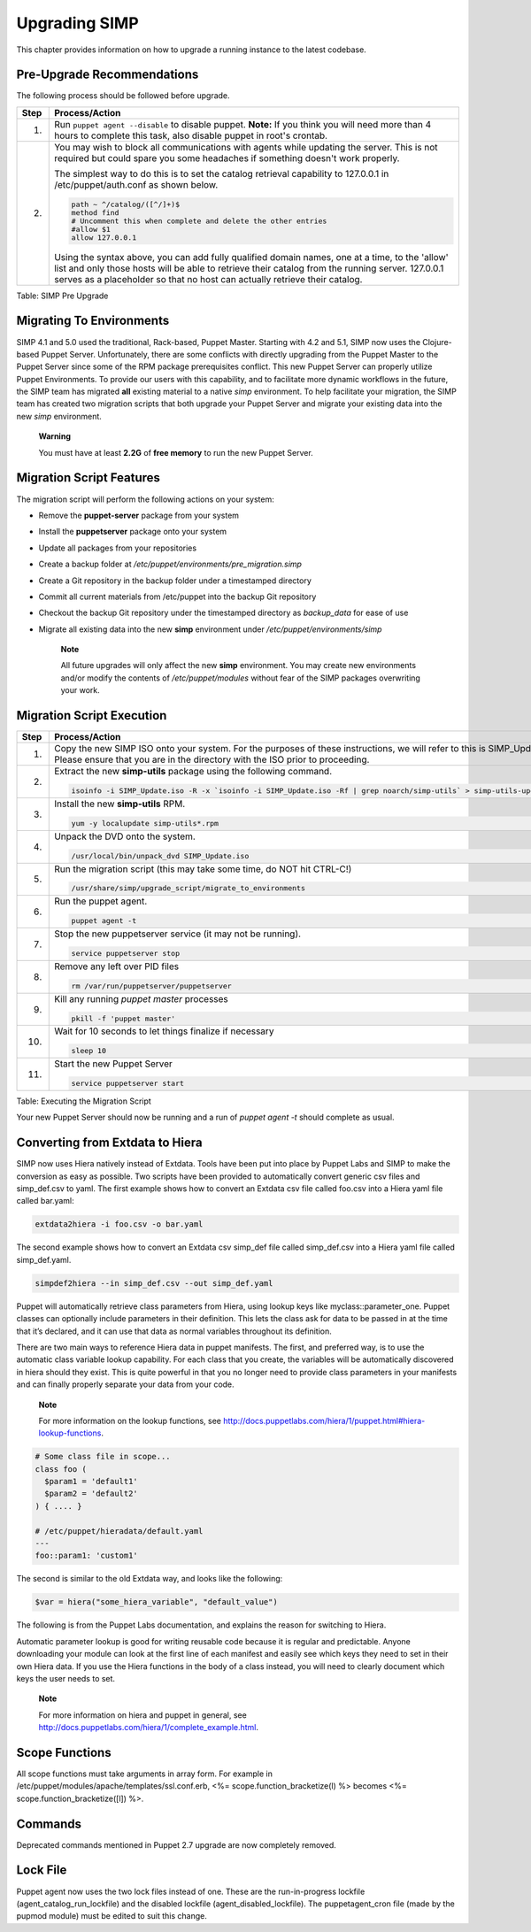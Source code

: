 Upgrading SIMP
==============

This chapter provides information on how to upgrade a running instance
to the latest codebase.

Pre-Upgrade Recommendations
---------------------------

The following process should be followed before upgrade.

+--------+------------------------------------------------------------------------------------------------------------------------------------------------------------------------------------------------------------------------------------------------------------------------------------+
| Step   | Process/Action                                                                                                                                                                                                                                                                     |
+========+====================================================================================================================================================================================================================================================================================+
| 1.     | Run ``puppet agent --disable`` to disable puppet.                                                                                                                                                                                                                                  |
|        | **Note:** If you think you will need more than 4 hours to complete this task, also disable puppet in root's crontab.                                                                                                                                                               |
+--------+------------------------------------------------------------------------------------------------------------------------------------------------------------------------------------------------------------------------------------------------------------------------------------+
| 2.     | You may wish to block all communications with agents while updating the server. This is not required but could spare you some headaches if something doesn't work properly.                                                                                                        |
|        |                                                                                                                                                                                                                                                                                    |
|        | The simplest way to do this is to set the catalog retrieval capability to 127.0.0.1 in /etc/puppet/auth.conf as shown below.                                                                                                                                                       |
|        |                                                                                                                                                                                                                                                                                    |
|        | .. code-block:: Bash                                                                                                                                                                                                                                                               |
|        |                                                                                                                                                                                                                                                                                    |
|        |           path ~ ^/catalog/([^/]+)$                                                                                                                                                                                                                                                |
|        |           method find                                                                                                                                                                                                                                                              |
|        |           # Uncomment this when complete and delete the other entries                                                                                                                                                                                                              |
|        |           #allow $1                                                                                                                                                                                                                                                                |
|        |           allow 127.0.0.1                                                                                                                                                                                                                                                          |
|        |                                                                                                                                                                                                                                                                                    |
|        |                                                                                                                                                                                                                                                                                    |
|        | Using the syntax above, you can add fully qualified domain names, one at a time, to the 'allow' list and only those hosts will be able to retrieve their catalog from the running server. 127.0.0.1 serves as a placeholder so that no host can actually retrieve their catalog.   |
+--------+------------------------------------------------------------------------------------------------------------------------------------------------------------------------------------------------------------------------------------------------------------------------------------+

Table: SIMP Pre Upgrade

Migrating To Environments
-------------------------

SIMP 4.1 and 5.0 used the traditional, Rack-based, Puppet Master.
Starting with 4.2 and 5.1, SIMP now uses the Clojure-based Puppet
Server. Unfortunately, there are some conflicts with directly upgrading
from the Puppet Master to the Puppet Server since some of the RPM
package prerequisites conflict. This new Puppet Server can properly
utilize Puppet Environments. To provide our users with this capability,
and to facilitate more dynamic workflows in the future, the SIMP team
has migrated **all** existing material to a native *simp* environment.
To help facilitate your migration, the SIMP team has created two
migration scripts that both upgrade your Puppet Server and migrate your
existing data into the new *simp* environment.

    **Warning**

    You must have at least **2.2G** of **free memory** to run the new
    Puppet Server.

Migration Script Features
-------------------------

The migration script will perform the following actions on your system:

-  Remove the **puppet-server** package from your system

-  Install the **puppetserver** package onto your system

-  Update all packages from your repositories

-  Create a backup folder at
   */etc/puppet/environments/pre\_migration.simp*

-  Create a Git repository in the backup folder under a timestamped
   directory

-  Commit all current materials from /etc/puppet into the backup Git
   repository

-  Checkout the backup Git repository under the timestamped directory as
   *backup\_data* for ease of use

-  Migrate all existing data into the new **simp** environment under
   */etc/puppet/environments/simp*

    **Note**

    All future upgrades will only affect the new **simp** environment.
    You may create new environments and/or modify the contents of
    */etc/puppet/modules* without fear of the SIMP packages overwriting
    your work.

Migration Script Execution
--------------------------

+--------+-------------------------------------------------------------------------------------------------------------------------------+
| Step   | Process/Action                                                                                                                |
+========+===============================================================================================================================+
| 1.     | Copy the new SIMP ISO onto your system. For the purposes of these instructions, we will refer to this is                      |
|        | SIMP\_Update.iso. Please ensure that you are in the directory with the ISO prior to proceeding.                               |
+--------+-------------------------------------------------------------------------------------------------------------------------------+
| 2.     | Extract the new **simp-utils** package using the following command.                                                           |
|        |                                                                                                                               |
|        | .. code-block:: Bash                                                                                                          |
|        |                                                                                                                               |
|        |           isoinfo -i SIMP_Update.iso -R -x `isoinfo -i SIMP_Update.iso -Rf | grep noarch/simp-utils` > simp-utils-update.rpm  |
|        |                                                                                                                               |
+--------+-------------------------------------------------------------------------------------------------------------------------------+
| 3.     | Install the new **simp-utils** RPM.                                                                                           |
|        |                                                                                                                               |
|        | .. code-block:: Bash                                                                                                          |
|        |                                                                                                                               |
|        |           yum -y localupdate simp-utils*.rpm                                                                                  |
|        |                                                                                                                               |
+--------+-------------------------------------------------------------------------------------------------------------------------------+
| 4.     | Unpack the DVD onto the system.                                                                                               |
|        |                                                                                                                               |
|        | .. code-block:: Bash                                                                                                          |
|        |                                                                                                                               |
|        |           /usr/local/bin/unpack_dvd SIMP_Update.iso                                                                           |
|        |                                                                                                                               |
+--------+-------------------------------------------------------------------------------------------------------------------------------+
| 5.     | Run the migration script (this may take some time, do NOT hit CTRL-C!)                                                        |
|        |                                                                                                                               |
|        | .. code-block:: Bash                                                                                                          |
|        |                                                                                                                               |
|        |           /usr/share/simp/upgrade_script/migrate_to_environments                                                              |
|        |                                                                                                                               |
+--------+-------------------------------------------------------------------------------------------------------------------------------+
| 6.     | Run the puppet agent.                                                                                                         |
|        |                                                                                                                               |
|        | .. code-block:: Bash                                                                                                          |
|        |                                                                                                                               |
|        |           puppet agent -t                                                                                                     |
|        |                                                                                                                               |
+--------+-------------------------------------------------------------------------------------------------------------------------------+
| 7.     | Stop the new puppetserver service (it may not be running).                                                                    |
|        |                                                                                                                               |
|        | .. code-block:: Bash                                                                                                          |
|        |                                                                                                                               |
|        |           service puppetserver stop                                                                                           |
|        |                                                                                                                               |
+--------+-------------------------------------------------------------------------------------------------------------------------------+
| 8.     | Remove any left over PID files                                                                                                |
|        |                                                                                                                               |
|        | .. code-block:: Bash                                                                                                          |
|        |                                                                                                                               |
|        |           rm /var/run/puppetserver/puppetserver                                                                               |
|        |                                                                                                                               |
+--------+-------------------------------------------------------------------------------------------------------------------------------+
| 9.     | Kill any running *puppet master* processes                                                                                    |
|        |                                                                                                                               |
|        | .. code-block:: Bash                                                                                                          |
|        |                                                                                                                               |
|        |           pkill -f 'puppet master'                                                                                            |
|        |                                                                                                                               |
+--------+-------------------------------------------------------------------------------------------------------------------------------+
| 10.    | Wait for 10 seconds to let things finalize if necessary                                                                       |
|        |                                                                                                                               |
|        | .. code-block:: Bash                                                                                                          |
|        |                                                                                                                               |
|        |           sleep 10                                                                                                            |
|        |                                                                                                                               |
+--------+-------------------------------------------------------------------------------------------------------------------------------+
| 11.    | Start the new Puppet Server                                                                                                   |
|        |                                                                                                                               |
|        | .. code-block:: Bash                                                                                                          |
|        |                                                                                                                               |
|        |           service puppetserver start                                                                                          |
|        |                                                                                                                               |
+--------+-------------------------------------------------------------------------------------------------------------------------------+

Table: Executing the Migration Script

Your new Puppet Server should now be running and a run of *puppet agent
-t* should complete as usual.

Converting from Extdata to Hiera
--------------------------------

SIMP now uses Hiera natively instead of Extdata. Tools have been put
into place by Puppet Labs and SIMP to make the conversion as easy as
possible. Two scripts have been provided to automatically convert
generic csv files and simp\_def.csv to yaml. The first example shows how
to convert an Extdata csv file called foo.csv into a Hiera yaml file
called bar.yaml:

.. code-block:: Ruby

                extdata2hiera -i foo.csv -o bar.yaml


The second example shows how to convert an Extdata csv simp\_def file
called simp\_def.csv into a Hiera yaml file called simp\_def.yaml.

.. code-block:: Ruby

                simpdef2hiera --in simp_def.csv --out simp_def.yaml


Puppet will automatically retrieve class parameters from Hiera, using
lookup keys like myclass::parameter\_one. Puppet classes can optionally
include parameters in their definition. This lets the class ask for data
to be passed in at the time that it’s declared, and it can use that data
as normal variables throughout its definition.

There are two main ways to reference Hiera data in puppet manifests. The
first, and preferred way, is to use the automatic class variable lookup
capability. For each class that you create, the variables will be
automatically discovered in hiera should they exist. This is quite
powerful in that you no longer need to provide class parameters in your
manifests and can finally properly separate your data from your code.

    **Note**

    For more information on the lookup functions, see
    http://docs.puppetlabs.com/hiera/1/puppet.html#hiera-lookup-functions.

.. code-block:: Ruby

            # Some class file in scope...
            class foo (
              $param1 = 'default1'
              $param2 = 'default2'
            ) { .... }

            # /etc/puppet/hieradata/default.yaml
            ---
            foo::param1: 'custom1'


The second is similar to the old Extdata way, and looks like the
following:

.. code-block:: Ruby

            $var = hiera("some_hiera_variable", "default_value")


The following is from the Puppet Labs documentation, and explains the
reason for switching to Hiera.

Automatic parameter lookup is good for writing reusable code because it
is regular and predictable. Anyone downloading your module can look at
the first line of each manifest and easily see which keys they need to
set in their own Hiera data. If you use the Hiera functions in the body
of a class instead, you will need to clearly document which keys the
user needs to set.

    **Note**

    For more information on hiera and puppet in general, see
    http://docs.puppetlabs.com/hiera/1/complete_example.html.

Scope Functions
---------------

All scope functions must take arguments in array form. For example in
/etc/puppet/modules/apache/templates/ssl.conf.erb, <%=
scope.function\_bracketize(l) %> becomes <%=
scope.function\_bracketize([l]) %>.

Commands
--------

Deprecated commands mentioned in Puppet 2.7 upgrade are now completely
removed.

Lock File
---------

Puppet agent now uses the two lock files instead of one. These are the
run-in-progress lockfile (agent\_catalog\_run\_lockfile) and the
disabled lockfile (agent\_disabled\_lockfile). The puppetagent\_cron
file (made by the pupmod module) must be edited to suit this change.
